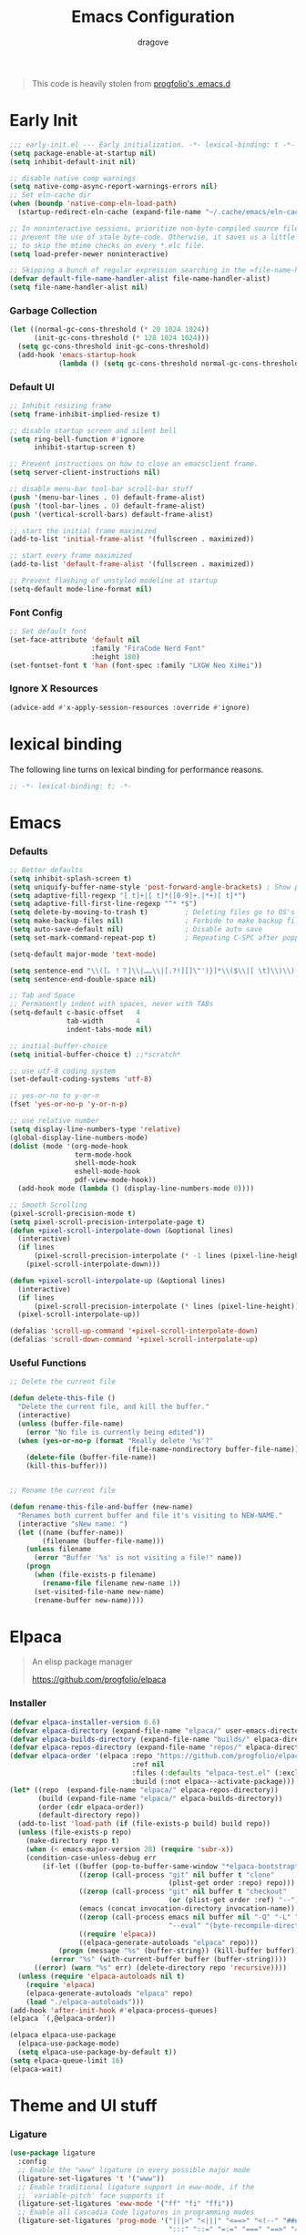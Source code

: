 #+title:  Emacs Configuration
#+author: dragove
#+startup: overview
#+property: header-args :mkdirp yes :tangle ~/.emacs.d/init.el :results silent :noweb yes
#+auto_tangle: t

#+begin_quote
This code is heavily stolen from [[https://github.com/progfolio/.emacs.d][progfolio's .emacs.d]]
#+end_quote

* Early Init
:PROPERTIES:
:header-args: :results silent :tangle ~/.emacs.d/early-init.el
:END:

#+begin_src emacs-lisp
;;; early-init.el --- Early initialization. -*- lexical-binding: t -*-
(setq package-enable-at-startup nil)
(setq inhibit-default-init nil)

;; disable native comp warnings
(setq native-comp-async-report-warnings-errors nil)
;; Set eln-cache dir
(when (boundp 'native-comp-eln-load-path)
  (startup-redirect-eln-cache (expand-file-name "~/.cache/emacs/eln-cache/" user-emacs-directory)))

;; In noninteractive sessions, prioritize non-byte-compiled source files to
;; prevent the use of stale byte-code. Otherwise, it saves us a little IO time
;; to skip the mtime checks on every *.elc file.
(setq load-prefer-newer noninteractive)

;; Skipping a bunch of regular expression searching in the =file-name-handler-alist= should improve start time.
(defvar default-file-name-handler-alist file-name-handler-alist)
(setq file-name-handler-alist nil)
#+end_src

*** Garbage Collection
#+begin_src emacs-lisp
(let ((normal-gc-cons-threshold (* 20 1024 1024))
      (init-gc-cons-threshold (* 128 1024 1024)))
  (setq gc-cons-threshold init-gc-cons-threshold)
  (add-hook 'emacs-startup-hook
            (lambda () (setq gc-cons-threshold normal-gc-cons-threshold))))
#+end_src

*** Default UI
#+begin_src emacs-lisp
;; Inhibit resizing frame
(setq frame-inhibit-implied-resize t)

;; disable startup screen and silent bell
(setq ring-bell-function #'ignore
      inhibit-startup-screen t)

;; Prevent instructions on how to close an emacsclient frame.
(setq server-client-instructions nil)

;; disable menu-bar tool-bar scroll-bar stuff
(push '(menu-bar-lines . 0) default-frame-alist)
(push '(tool-bar-lines . 0) default-frame-alist)
(push '(vertical-scroll-bars) default-frame-alist)

;; start the initial frame maximized
(add-to-list 'initial-frame-alist '(fullscreen . maximized))

;; start every frame maximized
(add-to-list 'default-frame-alist '(fullscreen . maximized))

;; Prevent flashing of unstyled modeline at startup
(setq-default mode-line-format nil)
#+end_src

*** Font Config
#+begin_src emacs-lisp
;; Set default font
(set-face-attribute 'default nil
                    :family "FiraCode Nerd Font"
                    :height 180)
(set-fontset-font t 'han (font-spec :family "LXGW Neo XiHei"))
#+end_src

*** Ignore X Resources
#+begin_src emacs-lisp
(advice-add #'x-apply-session-resources :override #'ignore)
#+end_src

* lexical binding
The following line turns on lexical binding for performance reasons.
#+begin_src emacs-lisp
;; -*- lexical-binding: t; -*-
#+end_src

* Emacs
*** Defaults
#+begin_src emacs-lisp
;; Better defaults
(setq inhibit-splash-screen t)
(setq uniquify-buffer-name-style 'post-forward-angle-brackets) ; Show path if names are same
(setq adaptive-fill-regexp "[ t]+|[ t]*([0-9]+.|*+)[ t]*")
(setq adaptive-fill-first-line-regexp "^* *$")
(setq delete-by-moving-to-trash t)         ; Deleting files go to OS's trash folder
(setq make-backup-files nil)               ; Forbide to make backup files
(setq auto-save-default nil)               ; Disable auto save
(setq set-mark-command-repeat-pop t)       ; Repeating C-SPC after popping mark pops it again

(setq-default major-mode 'text-mode)

(setq sentence-end "\\([。！？]\\|……\\|[.?!][]\"')}]*\\($\\|[ \t]\\)\\)[ \t\n]*")
(setq sentence-end-double-space nil)

;; Tab and Space
;; Permanently indent with spaces, never with TABs
(setq-default c-basic-offset   4
              tab-width        4
              indent-tabs-mode nil)

;; initial-buffer-choice
(setq initial-buffer-choice t) ;;*scratch*

;; use utf-8 coding system
(set-default-coding-systems 'utf-8)

;; yes-or-no to y-or-n
(fset 'yes-or-no-p 'y-or-n-p)

;; use relative number
(setq display-line-numbers-type 'relative)
(global-display-line-numbers-mode)
(dolist (mode '(org-mode-hook
                term-mode-hook
                shell-mode-hook
                eshell-mode-hook
                pdf-view-mode-hook))
  (add-hook mode (lambda () (display-line-numbers-mode 0))))

;; Smooth Scrolling
(pixel-scroll-precision-mode t)
(setq pixel-scroll-precision-interpolate-page t)
(defun +pixel-scroll-interpolate-down (&optional lines)
  (interactive)
  (if lines
      (pixel-scroll-precision-interpolate (* -1 lines (pixel-line-height)))
    (pixel-scroll-interpolate-down)))

(defun +pixel-scroll-interpolate-up (&optional lines)
  (interactive)
  (if lines
      (pixel-scroll-precision-interpolate (* lines (pixel-line-height))))
  (pixel-scroll-interpolate-up))

(defalias 'scroll-up-command '+pixel-scroll-interpolate-down)
(defalias 'scroll-down-command '+pixel-scroll-interpolate-up)
#+end_src

*** Useful Functions

#+begin_src emacs-lisp
;; Delete the current file

(defun delete-this-file ()
  "Delete the current file, and kill the buffer."
  (interactive)
  (unless (buffer-file-name)
    (error "No file is currently being edited"))
  (when (yes-or-no-p (format "Really delete '%s'?"
                             (file-name-nondirectory buffer-file-name)))
    (delete-file (buffer-file-name))
    (kill-this-buffer)))


;; Rename the current file

(defun rename-this-file-and-buffer (new-name)
  "Renames both current buffer and file it's visiting to NEW-NAME."
  (interactive "sNew name: ")
  (let ((name (buffer-name))
        (filename (buffer-file-name)))
    (unless filename
      (error "Buffer '%s' is not visiting a file!" name))
    (progn
      (when (file-exists-p filename)
        (rename-file filename new-name 1))
      (set-visited-file-name new-name)
      (rename-buffer new-name))))
#+end_src

* Elpaca
#+begin_quote
An elisp package manager

https://github.com/progfolio/elpaca
#+end_quote
*** Installer
#+begin_src emacs-lisp
(defvar elpaca-installer-version 0.6)
(defvar elpaca-directory (expand-file-name "elpaca/" user-emacs-directory))
(defvar elpaca-builds-directory (expand-file-name "builds/" elpaca-directory))
(defvar elpaca-repos-directory (expand-file-name "repos/" elpaca-directory))
(defvar elpaca-order '(elpaca :repo "https://github.com/progfolio/elpaca.git"
                              :ref nil
                              :files (:defaults "elpaca-test.el" (:exclude "extensions"))
                              :build (:not elpaca--activate-package)))
(let* ((repo  (expand-file-name "elpaca/" elpaca-repos-directory))
       (build (expand-file-name "elpaca/" elpaca-builds-directory))
       (order (cdr elpaca-order))
       (default-directory repo))
  (add-to-list 'load-path (if (file-exists-p build) build repo))
  (unless (file-exists-p repo)
    (make-directory repo t)
    (when (< emacs-major-version 28) (require 'subr-x))
    (condition-case-unless-debug err
        (if-let ((buffer (pop-to-buffer-same-window "*elpaca-bootstrap*"))
                 ((zerop (call-process "git" nil buffer t "clone"
                                       (plist-get order :repo) repo)))
                 ((zerop (call-process "git" nil buffer t "checkout"
                                       (or (plist-get order :ref) "--"))))
                 (emacs (concat invocation-directory invocation-name))
                 ((zerop (call-process emacs nil buffer nil "-Q" "-L" "." "--batch"
                                       "--eval" "(byte-recompile-directory \".\" 0 'force)")))
                 ((require 'elpaca))
                 ((elpaca-generate-autoloads "elpaca" repo)))
            (progn (message "%s" (buffer-string)) (kill-buffer buffer))
          (error "%s" (with-current-buffer buffer (buffer-string))))
      ((error) (warn "%s" err) (delete-directory repo 'recursive))))
  (unless (require 'elpaca-autoloads nil t)
    (require 'elpaca)
    (elpaca-generate-autoloads "elpaca" repo)
    (load "./elpaca-autoloads")))
(add-hook 'after-init-hook #'elpaca-process-queues)
(elpaca `(,@elpaca-order))

(elpaca elpaca-use-package
  (elpaca-use-package-mode)
  (setq elpaca-use-package-by-default t))
(setq elpaca-queue-limit 16)
(elpaca-wait)
#+end_src
* Theme and UI stuff
*** Ligature
#+begin_src emacs-lisp
(use-package ligature
  :config
  ;; Enable the "www" ligature in every possible major mode
  (ligature-set-ligatures 't '("www"))
  ;; Enable traditional ligature support in eww-mode, if the
  ;; `variable-pitch' face supports it
  (ligature-set-ligatures 'eww-mode '("ff" "fi" "ffi"))
  ;; Enable all Cascadia Code ligatures in programming modes
  (ligature-set-ligatures 'prog-mode '("|||>" "<|||" "<==>" "<!--" "####" "~~>" "***" "||=" "||>"
                                       ":::" "::=" "=:=" "===" "==>" "=!=" "=>>" "=<<" "=/=" "!=="
                                       "!!." ">=>" ">>=" ">>>" ">>-" ">->" "->>" "-->" "---" "-<<"
                                       "<~~" "<~>" "<*>" "<||" "<|>" "<$>" "<==" "<=>" "<=<" "<->"
                                       "<--" "<-<" "<<=" "<<-" "<<<" "<+>" "</>" "###" "#_(" "..<"
                                       "..." "+++" "/==" "///" "_|_" "www" "&&" "^=" "~~" "~@" "~="
                                       "~>" "~-" "**" "*>" "*/" "||" "|}" "|]" "|=" "|>" "|-" "{|"
                                       "[|" "]#" "::" ":=" ":>" ":<" "$>" "==" "=>" "!=" "!!" ">:"
                                       ">=" ">>" ">-" "-~" "-|" "->" "--" "-<" "<~" "<*" "<|" "<:"
                                       "<$" "<=" "<>" "<-" "<<" "<+" "</" "#{" "#[" "#:" "#=" "#!"
                                       "##" "#(" "#?" "#_" "%%" ".=" ".-" ".." ".?" "+>" "++" "?:"
                                       "?=" "?." "??" ";;" "/*" "/=" "/>" "//" "__" "~~" "(*" "*)"
                                       "\\\\" "://"))
  ;; Enables ligature checks globally in all buffers. You can also do it
  ;; per mode with `ligature-mode'.
  (global-ligature-mode t))
#+end_src

*** Theme
Catppuccin Theme
#+begin_src emacs-lisp
(use-package catppuccin-theme
  :config
  (setq catppuccin-flavor 'frappe)
  (load-theme 'catppuccin :no-confirm))
#+end_src
*** Modeline
#+begin_src emacs-lisp
(use-package nerd-icons)
(use-package doom-modeline
  :ensure t
  :after catppuccin-theme
  :custom
  (nerd-icons-color-icons nil)
  :init
  (set-face-background 'mode-line "base")
  (set-face-background 'mode-line-inactive "base")
  (doom-modeline-mode 1))
#+end_src
*** Tab Bar
#+begin_src emacs-lisp
(use-package tab-bar
  :elpaca nil
  :custom
  (tab-bar-new-tab-to 'rightmost)
  (tab-bar-show 1) ;; hide bar if <= 1 tabs open
  (tab-bar-close-button-show nil) ;; hide tab close / X button
  (tab-bar-tab-hints t) ;; show tab numbers
  (tab-bar-separator "")
  (tab-bar-new-tab-choice "*scratch*")
  (tab-bar-tab-name-truncated-max 20)
  (tab-bar-format '(tab-bar-format-menu-bar tab-bar-format-tabs tab-bar-separator))
  (tab-bar-tab-name-format-function
   (lambda (tab i)
     (let ((face (funcall tab-bar-tab-face-function tab)))
       (concat
        (propertize " " 'face face)
        (propertize (number-to-string i) 'face `(:inherit ,face :weight ultra-bold :underline t))
        (propertize (concat " " (alist-get 'name tab) " ") 'face face)))))
  ;; don't use :custom-face
  :hook (window-setup . tab-bar-mode))
#+end_src
*** Ace Window
#+begin_src emacs-lisp
(use-package ace-window
  :bind (("M-o" . ace-window)))
#+end_src
*** Helpful
#+begin_src emacs-lisp
(use-package helpful
  :bind (([remap describe-function] . helpful-callable)
         ([remap describe-command]  . helpful-command)
         ([remap describe-variable] . helpful-variable)
         ([remap describe-key]      . helpful-key)
         ([remap describe-symbol]   . helpful-symbol)
         ("C-c C-d"                 . helpful-at-point)
         :map helpful-mode-map
         ("r"                       . remove-hook-at-point))
  :hook (helpful-mode . cursor-sensor-mode) ; for remove-advice button
  :init
  (with-no-warnings
    (with-eval-after-load 'counsel
      (setq counsel-describe-function-function #'helpful-callable
            counsel-describe-variable-function #'helpful-variable
            counsel-describe-symbol-function #'helpful-symbol
            counsel-descbinds-function #'helpful-callable))

    (with-eval-after-load 'apropos
      ;; patch apropos buttons to call helpful instead of help
      (dolist (fun-bt '(apropos-function apropos-macro apropos-command))
        (button-type-put
         fun-bt 'action
         (lambda (button)
           (helpful-callable (button-get button 'apropos-symbol)))))
      (dolist (var-bt '(apropos-variable apropos-user-option))
        (button-type-put
         var-bt 'action
         (lambda (button)
           (helpful-variable (button-get button 'apropos-symbol)))))))
  :config
  (with-no-warnings
    ;; Open the buffer in other window
    (defun my-helpful--navigate (button)
      "Navigate to the path this BUTTON represents."
      (find-file-other-window (substring-no-properties (button-get button 'path)))
      ;; We use `get-text-property' to work around an Emacs 25 bug:
      (-when-let (pos (get-text-property button 'position
                                         (marker-buffer button)))
        (helpful--goto-char-widen pos)))
    (advice-add #'helpful--navigate :override #'my-helpful--navigate)))
#+end_src
*** Which Key
#+begin_src emacs-lisp
(use-package which-key
  :init (which-key-mode))
#+end_src
*** Pulsar
#+begin_src emacs-lisp
(use-package pulsar
  :config
  (pulsar-global-mode))
#+end_src
*** Command Log
#+begin_src emacs-lisp
(use-package command-log-mode)
#+end_src
* Editing
*** Auto Save
#+begin_src emacs-lisp
(use-package super-save
  :ensure t
  :config
  (super-save-mode +1)
  (add-to-list 'super-save-triggers 'ace-window)
  (add-to-list 'super-save-hook-triggers 'find-file-hook)
  (setq super-save-remote-files nil))
#+end_src
*** Editor Config
#+begin_src emacs-lisp
(use-package editorconfig
  :ensure t
  :config
  (editorconfig-mode 1))
#+end_src
*** Auto Tangle Mode
#+begin_src emacs-lisp
(use-package org-auto-tangle
  :defer t
  :hook (org-mode . org-auto-tangle-mode))
#+end_src
*** Auto Format
#+begin_src emacs-lisp
(use-package apheleia
  :init
  (apheleia-global-mode +1))
#+end_src
*** Auto Pair
#+begin_src emacs-lisp
(use-package elec-pair
  :elpaca nil
  :ensure nil
  :hook (after-init . electric-pair-mode)
  :init (setq electric-pair-inhibit-predicate 'electric-pair-conservative-inhibit))
#+end_src
*** Meow
#+begin_src emacs-lisp
(defun meow-setup ()
  (setq meow-cheatsheet-layout meow-cheatsheet-layout-qwerty)
  (meow-define-keys
      'insert '("C-o" . meow-open-below))
  (meow-motion-overwrite-define-key
   '("j" . meow-next)
   '("k" . meow-prev)
   '("<escape>" . ignore))
  (meow-leader-define-key
   ;; SPC j/k will run the original command in MOTION state.
   '("j" . "H-j")
   '("k" . "H-k")
   ;; Use SPC (0-9) for digit arguments.
   '("1" . meow-digit-argument)
   '("2" . meow-digit-argument)
   '("3" . meow-digit-argument)
   '("4" . meow-digit-argument)
   '("5" . meow-digit-argument)
   '("6" . meow-digit-argument)
   '("7" . meow-digit-argument)
   '("8" . meow-digit-argument)
   '("9" . meow-digit-argument)
   '("0" . meow-digit-argument)
   '("/" . meow-keypad-describe-key)
   '("?" . meow-cheatsheet))
  (meow-normal-define-key
   '("0" . meow-expand-0)
   '("9" . meow-expand-9)
   '("8" . meow-expand-8)
   '("7" . meow-expand-7)
   '("6" . meow-expand-6)
   '("5" . meow-expand-5)
   '("4" . meow-expand-4)
   '("3" . meow-expand-3)
   '("2" . meow-expand-2)
   '("1" . meow-expand-1)
   '("-" . negative-argument)
   '(";" . meow-reverse)
   '("," . meow-inner-of-thing)
   '("." . meow-bounds-of-thing)
   '("[" . meow-beginning-of-thing)
   '("]" . meow-end-of-thing)
   '("a" . meow-append)
   '("A" . meow-open-below)
   '("b" . meow-back-word)
   '("B" . meow-back-symbol)
   '("c" . meow-change)
   '("d" . meow-delete)
   '("D" . meow-backward-delete)
   '("e" . meow-next-word)
   '("E" . meow-next-symbol)
   '("f" . meow-find)
   '("g" . meow-cancel-selection)
   '("G" . meow-grab)
   '("h" . meow-left)
   '("H" . meow-left-expand)
   '("i" . meow-insert)
   '("I" . meow-open-above)
   '("j" . meow-next)
   '("J" . meow-next-expand)
   '("k" . meow-prev)
   '("K" . meow-prev-expand)
   '("l" . meow-right)
   '("L" . meow-right-expand)
   '("m" . meow-join)
   '("n" . meow-search)
   '("o" . meow-block)
   '("O" . meow-to-block)
   '("p" . meow-yank)
   '("q" . meow-quit)
   '("Q" . meow-goto-line)
   '("r" . meow-replace)
   '("R" . meow-swap-grab)
   '("s" . meow-kill)
   '("t" . meow-till)
   '("u" . meow-undo)
   '("U" . meow-undo-in-selection)
   '("v" . meow-visit)
   '("w" . meow-mark-word)
   '("W" . meow-mark-symbol)
   '("x" . meow-line)
   '("X" . meow-goto-line)
   '("y" . meow-save)
   '("Y" . meow-sync-grab)
   '("z" . meow-pop-selection)
   '("'" . repeat)
   '("<escape>" . ignore)))

(use-package meow
  :init (meow-global-mode)
  :custom
  (meow-esc-delay 0.01)
  (meow-selection-command-fallback
   '((meow-replace . meow-yank)
     (meow-reverse . back-to-indentation)
     (meow-change . meow-change-char)
     (meow-pop-selection . meow-pop-grab)
     (meow-beacon-change . meow-beacon-change-char)
     (meow-cancel . keyboard-quit)
     (meow-delete . meow-C-d)))
  (meow-char-thing-table
   '((?\( . round)
     (?\) . round)
     (?\" .  string)
     (?\[ . square)
     (?\] . square)
     (?<  . angle)
     (?>  . angle)
     (?{  . curly)
     (?}  . curly)
     (?s  . symbol)
     (?f  . defun)
     (?w  . window)
     (?l  . line)
     (?b  . buffer)
     (?p  . paragraph)))
  :config (meow-setup))
#+end_src
*** Vertico
#+begin_src emacs-lisp
;; Enable vertico
(use-package vertico
  :init
  (vertico-mode)

  ;; Different scroll margin
  ;; (setq vertico-scroll-margin 0)

  ;; Show more candidates
  ;; (setq vertico-count 20)

  ;; Grow and shrink the Vertico minibuffer
  ;; (setq vertico-resize t)

  ;; Optionally enable cycling for `vertico-next' and `vertico-previous'.
  ;; (setq vertico-cycle t)
  )

;; Persist history over Emacs restarts. Vertico sorts by history position.
(use-package savehist
  :elpaca nil
  :init
  (savehist-mode))

;; A few more useful configurations...
(use-package emacs
  :elpaca nil
  :init
  ;; Add prompt indicator to `completing-read-multiple'.
  ;; We display [CRM<separator>], e.g., [CRM,] if the separator is a comma.
  (defun crm-indicator (args)
    (cons (format "[CRM%s] %s"
                  (replace-regexp-in-string
                   "\\`\\[.*?]\\*\\|\\[.*?]\\*\\'" ""
                   crm-separator)
                  (car args))
          (cdr args)))
  (advice-add #'completing-read-multiple :filter-args #'crm-indicator)

  ;; Do not allow the cursor in the minibuffer prompt
  (setq minibuffer-prompt-properties
        '(read-only t cursor-intangible t face minibuffer-prompt))
  (add-hook 'minibuffer-setup-hook #'cursor-intangible-mode)

  ;; Emacs 28: Hide commands in M-x which do not work in the current mode.
  ;; Vertico commands are hidden in normal buffers.
  ;; (setq read-extended-command-predicate
  ;;       #'command-completion-default-include-p)

  ;; Enable recursive minibuffers
  (setq enable-recursive-minibuffers t))
#+end_src

*** Orderless
#+begin_src emacs-lisp
(use-package orderless
  :init
  ;; Configure a custom style dispatcher (see the Consult wiki)
  ;; (setq orderless-style-dispatchers '(+orderless-consult-dispatch orderless-affix-dispatch)
  ;;       orderless-component-separator #'orderless-escapable-split-on-space)
  (setq completion-styles '(orderless basic)
        completion-category-defaults nil
        completion-category-overrides '((file (styles partial-completion)))))
;; Use `consult-completion-in-region' if Vertico is enabled.
;; Otherwise use the default `completion--in-region' function.
(setq completion-in-region-function
      (lambda (&rest args)
        (apply (if vertico-mode
                   #'consult-completion-in-region
                 #'completion--in-region)
               args)))
#+end_src

*** Marginalia
#+begin_src emacs-lisp
(use-package marginalia
  :ensure t
  :config
  (marginalia-mode))
#+end_src

*** Consult
#+begin_src emacs-lisp
;; Example configuration for Consult
(use-package consult
  ;; Replace bindings. Lazily loaded due by `use-package'.
  :bind (;; C-c bindings in `mode-specific-map'
         ("C-c M-x" . consult-mode-command)
         ("C-c h" . consult-history)
         ("C-c k" . consult-kmacro)
         ("C-c m" . consult-man)
         ("C-c i" . consult-info)
         ([remap Info-search] . consult-info)
         ;; C-x bindings in `ctl-x-map'
         ("C-x M-:" . consult-complex-command)     ;; orig. repeat-complex-command
         ("C-x b" . consult-buffer)                ;; orig. switch-to-buffer
         ("C-x 4 b" . consult-buffer-other-window) ;; orig. switch-to-buffer-other-window
         ("C-x 5 b" . consult-buffer-other-frame)  ;; orig. switch-to-buffer-other-frame
         ("C-x r b" . consult-bookmark)            ;; orig. bookmark-jump
         ("C-x p b" . consult-project-buffer)      ;; orig. project-switch-to-buffer
         ;; Custom M-# bindings for fast register access
         ("M-#" . consult-register-load)
         ("M-'" . consult-register-store)          ;; orig. abbrev-prefix-mark (unrelated)
         ("C-M-#" . consult-register)
         ;; Other custom bindings
         ("M-y" . consult-yank-pop)                ;; orig. yank-pop
         ;; M-g bindings in `goto-map'
         ("M-g e" . consult-compile-error)
         ("M-g f" . consult-flymake)               ;; Alternative: consult-flycheck
         ("M-g g" . consult-goto-line)             ;; orig. goto-line
         ("M-g M-g" . consult-goto-line)           ;; orig. goto-line
         ("M-g o" . consult-outline)               ;; Alternative: consult-org-heading
         ("M-g m" . consult-mark)
         ("M-g k" . consult-global-mark)
         ("M-g i" . consult-imenu)
         ("M-g I" . consult-imenu-multi)
         ;; M-s bindings in `search-map'
         ("M-s d" . consult-find)
         ("M-s D" . consult-locate)
         ("M-s g" . consult-grep)
         ("M-s G" . consult-git-grep)
         ("M-s r" . consult-ripgrep)
         ("M-s l" . consult-line)
         ("M-s L" . consult-line-multi)
         ("M-s k" . consult-keep-lines)
         ("M-s u" . consult-focus-lines)
         ;; Isearch integration
         ("M-s e" . consult-isearch-history)
         :map isearch-mode-map
         ("M-e" . consult-isearch-history)         ;; orig. isearch-edit-string
         ("M-s e" . consult-isearch-history)       ;; orig. isearch-edit-string
         ("M-s l" . consult-line)                  ;; needed by consult-line to detect isearch
         ("M-s L" . consult-line-multi)            ;; needed by consult-line to detect isearch
         ;; Minibuffer history
         :map minibuffer-local-map
         ("M-s" . consult-history)                 ;; orig. next-matching-history-element
         ("M-r" . consult-history))                ;; orig. previous-matching-history-element

  ;; Enable automatic preview at point in the *Completions* buffer. This is
  ;; relevant when you use the default completion UI.
  :hook (completion-list-mode . consult-preview-at-point-mode)

  ;; The :init configuration is always executed (Not lazy)
  :init

  ;; Optionally configure the register formatting. This improves the register
  ;; preview for `consult-register', `consult-register-load',
  ;; `consult-register-store' and the Emacs built-ins.
  (setq register-preview-delay 0.5
        register-preview-function #'consult-register-format)

  ;; Optionally tweak the register preview window.
  ;; This adds thin lines, sorting and hides the mode line of the window.
  (advice-add #'register-preview :override #'consult-register-window)

  ;; Use Consult to select xref locations with preview
  (setq xref-show-xrefs-function #'consult-xref
        xref-show-definitions-function #'consult-xref)

  ;; Configure other variables and modes in the :config section,
  ;; after lazily loading the package.
  :config

  ;; Optionally configure preview. The default value
  ;; is 'any, such that any key triggers the preview.
  ;; (setq consult-preview-key 'any)
  ;; (setq consult-preview-key "M-.")
  ;; (setq consult-preview-key '("S-<down>" "S-<up>"))
  ;; For some commands and buffer sources it is useful to configure the
  ;; :preview-key on a per-command basis using the `consult-customize' macro.
  (consult-customize
   consult-theme :preview-key '(:debounce 0.2 any)
   consult-ripgrep consult-git-grep consult-grep
   consult-bookmark consult-recent-file consult-xref
   consult--source-bookmark consult--source-file-register
   consult--source-recent-file consult--source-project-recent-file
   ;; :preview-key "M-."
   :preview-key '(:debounce 0.4 any))

  ;; Optionally configure the narrowing key.
  ;; Both < and C-+ work reasonably well.
  (setq consult-narrow-key "<") ;; "C-+"

  ;; Optionally make narrowing help available in the minibuffer.
  ;; You may want to use `embark-prefix-help-command' or which-key instead.
  ;; (define-key consult-narrow-map (vconcat consult-narrow-key "?") #'consult-narrow-help)

  ;; By default `consult-project-function' uses `project-root' from project.el.
  ;; Optionally configure a different project root function.
  ;;;; 1. project.el (the default)
  ;; (setq consult-project-function #'consult--default-project--function)
  ;;;; 2. vc.el (vc-root-dir)
  ;; (setq consult-project-function (lambda (_) (vc-root-dir)))
  ;;;; 3. locate-dominating-file
  ;; (setq consult-project-function (lambda (_) (locate-dominating-file "." ".git")))
  ;;;; 4. projectile.el (projectile-project-root)
  ;; (autoload 'projectile-project-root "projectile")
  ;; (setq consult-project-function (lambda (_) (projectile-project-root)))
  ;;;; 5. No project support
  ;; (setq consult-project-function nil)
  )
#+end_src

*** Embark
#+begin_src emacs-lisp
(use-package embark
  :ensure t
  :bind
  (("C-." . embark-act)         ;; pick some comfortable binding
   ("C-;" . embark-dwim)        ;; good alternative: M-.
   ("C-h B" . embark-bindings)) ;; alternative for `describe-bindings'

  :init

  ;; Optionally replace the key help with a completing-read interface
  (setq prefix-help-command #'embark-prefix-help-command)

  ;; Show the Embark target at point via Eldoc.  You may adjust the Eldoc
  ;; strategy, if you want to see the documentation from multiple providers.
  (add-hook 'eldoc-documentation-functions #'embark-eldoc-first-target)
  ;; (setq eldoc-documentation-strategy #'eldoc-documentation-compose-eagerly)

  :config

  ;; Hide the mode line of the Embark live/completions buffers
  (add-to-list 'display-buffer-alist
               '("\\`\\*Embark Collect \\(Live\\|Completions\\)\\*"
                 nil
                 (window-parameters (mode-line-format . none)))))

;; Consult users will also want the embark-consult package.
(use-package embark-consult
  :ensure t ; only need to install it, embark loads it after consult if found
  :hook
  (embark-collect-mode . consult-preview-at-point-mode))
#+end_src

*** Corfu
#+begin_src emacs-lisp
(use-package corfu
  ;; Optional customizations
  :custom
  ;; (corfu-cycle t)                ;; Enable cycling for `corfu-next/previous'
  (corfu-auto t)                 ;; Enable auto completion
  ;; (corfu-separator ?\s)          ;; Orderless field separator
  ;; (corfu-quit-at-boundary nil)   ;; Never quit at completion boundary
  (corfu-quit-no-match 'separator)  ;; Never quit, even if there is no match
  ;; (corfu-preview-current nil)    ;; Disable current candidate preview
  ;; (corfu-preselect 'prompt)      ;; Preselect the prompt
  ;; (corfu-on-exact-match nil)     ;; Configure handling of exact matches
  ;; (corfu-scroll-margin 5)        ;; Use scroll margin
  
  ;; Enable Corfu only for certain modes.
  ;; :hook ((prog-mode . corfu-mode)
  ;;        (shell-mode . corfu-mode)
  ;;        (eshell-mode . corfu-mode))

  ;; Recommended: Enable Corfu globally.
  ;; This is recommended since Dabbrev can be used globally (M-/).
  ;; See also `corfu-exclude-modes'.
  :init
  (global-corfu-mode)
  :config
  (add-hook 'meow-insert-exit-hook 'corfu-quit))

;; A few more useful configurations...
(use-package emacs
  :elpaca nil
  :init
  ;; TAB cycle if there are only few candidates
  (setq completion-cycle-threshold 3)

  ;; Emacs 28: Hide commands in M-x which do not apply to the current mode.
  ;; Corfu commands are hidden, since they are not supposed to be used via M-x.
  ;; (setq read-extended-command-predicate
  ;;       #'command-completion-default-include-p)

  ;; Enable indentation+completion using the TAB key.
  ;; `completion-at-point' is often bound to M-TAB.
  (setq tab-always-indent 'complete))
(use-package kind-icon
  :ensure t
  :after corfu
  :custom
  ;; (corfu-scroll-margin 5)        ;; Use scroll margin
  (kind-icon-use-icons nil)
  (kind-icon-mapping
   `(
     (array ,(nerd-icons-codicon "nf-cod-symbol_array") :face font-lock-type-face)
     (boolean ,(nerd-icons-codicon "nf-cod-symbol_boolean") :face font-lock-builtin-face)
     (class ,(nerd-icons-codicon "nf-cod-symbol_class") :face font-lock-type-face)
     (color ,(nerd-icons-codicon "nf-cod-symbol_color") :face success)
     (command ,(nerd-icons-codicon "nf-cod-terminal") :face default)
     (constant ,(nerd-icons-codicon "nf-cod-symbol_constant") :face font-lock-constant-face)
     (constructor ,(nerd-icons-codicon "nf-cod-triangle_right") :face font-lock-function-name-face)
     (enummember ,(nerd-icons-codicon "nf-cod-symbol_enum_member") :face font-lock-builtin-face)
     (enum-member ,(nerd-icons-codicon "nf-cod-symbol_enum_member") :face font-lock-builtin-face)
     (enum ,(nerd-icons-codicon "nf-cod-symbol_enum") :face font-lock-builtin-face)
     (event ,(nerd-icons-codicon "nf-cod-symbol_event") :face font-lock-warning-face)
     (field ,(nerd-icons-codicon "nf-cod-symbol_field") :face font-lock-variable-name-face)
     (file ,(nerd-icons-codicon "nf-cod-symbol_file") :face font-lock-string-face)
     (folder ,(nerd-icons-codicon "nf-cod-folder") :face font-lock-doc-face)
     (interface ,(nerd-icons-codicon "nf-cod-symbol_interface") :face font-lock-type-face)
     (keyword ,(nerd-icons-codicon "nf-cod-symbol_keyword") :face font-lock-keyword-face)
     (macro ,(nerd-icons-codicon "nf-cod-symbol_misc") :face font-lock-keyword-face)
     (magic ,(nerd-icons-codicon "nf-cod-wand") :face font-lock-builtin-face)
     (method ,(nerd-icons-codicon "nf-cod-symbol_method") :face font-lock-function-name-face)
     (function ,(nerd-icons-codicon "nf-cod-symbol_method") :face font-lock-function-name-face)
     (module ,(nerd-icons-codicon "nf-cod-file_submodule") :face font-lock-preprocessor-face)
     (numeric ,(nerd-icons-codicon "nf-cod-symbol_numeric") :face font-lock-builtin-face)
     (operator ,(nerd-icons-codicon "nf-cod-symbol_operator") :face font-lock-comment-delimiter-face)
     (param ,(nerd-icons-codicon "nf-cod-symbol_parameter") :face default)
     (property ,(nerd-icons-codicon "nf-cod-symbol_property") :face font-lock-variable-name-face)
     (reference ,(nerd-icons-codicon "nf-cod-references") :face font-lock-variable-name-face)
     (snippet ,(nerd-icons-codicon "nf-cod-symbol_snippet") :face font-lock-string-face)
     (string ,(nerd-icons-codicon "nf-cod-symbol_string") :face font-lock-string-face)
     (struct ,(nerd-icons-codicon "nf-cod-symbol_structure") :face font-lock-variable-name-face)
     (text ,(nerd-icons-codicon "nf-cod-text_size") :face font-lock-doc-face)
     (typeparameter ,(nerd-icons-codicon "nf-cod-list_unordered") :face font-lock-type-face)
     (type-parameter ,(nerd-icons-codicon "nf-cod-list_unordered") :face font-lock-type-face)
     (unit ,(nerd-icons-codicon "nf-cod-symbol_ruler") :face font-lock-constant-face)
     (value ,(nerd-icons-codicon "nf-cod-symbol_field") :face font-lock-builtin-face)
     (variable ,(nerd-icons-codicon "nf-cod-symbol_variable") :face font-lock-variable-name-face)
     (t ,(nerd-icons-codicon "nf-cod-code") :face font-lock-warning-face)))
  :config
  (add-to-list 'corfu-margin-formatters #'kind-icon-margin-formatter))
#+end_src

*** Cape
#+begin_src emacs-lisp
;; Add extensions
(use-package cape
  ;; Bind dedicated completion commands
  ;; Alternative prefix keys: C-c p, M-p, M-+, ...
  :bind (("C-c p p" . completion-at-point) ;; capf
         ("C-c p t" . complete-tag)        ;; etags
         ("C-c p d" . cape-dabbrev)        ;; or dabbrev-completion
         ("C-c p h" . cape-history)
         ("C-c p f" . cape-file)
         ("C-c p k" . cape-keyword)
         ("C-c p s" . cape-symbol)
         ("C-c p a" . cape-abbrev)
         ("C-c p l" . cape-line)
         ("C-c p w" . cape-dict)
         ("C-c p \\" . cape-tex)
         ("C-c p _" . cape-tex)
         ("C-c p ^" . cape-tex)
         ("C-c p &" . cape-sgml)
         ("C-c p r" . cape-rfc1345))
  :init
  ;; Add `completion-at-point-functions', used by `completion-at-point'.
  ;; NOTE: The order matters!
  (add-to-list 'completion-at-point-functions #'cape-dabbrev)
  (add-to-list 'completion-at-point-functions #'cape-file)
  (add-to-list 'completion-at-point-functions #'cape-elisp-block)
  ;;(add-to-list 'completion-at-point-functions #'cape-history)
  ;;(add-to-list 'completion-at-point-functions #'cape-keyword)
  ;;(add-to-list 'completion-at-point-functions #'cape-tex)
  ;;(add-to-list 'completion-at-point-functions #'cape-sgml)
  ;;(add-to-list 'completion-at-point-functions #'cape-rfc1345)
  ;;(add-to-list 'completion-at-point-functions #'cape-abbrev)
  ;;(add-to-list 'completion-at-point-functions #'cape-dict)
  ;;(add-to-list 'completion-at-point-functions #'cape-symbol)
  ;;(add-to-list 'completion-at-point-functions #'cape-line)
  )
#+end_src
*** Yasnippet
#+begin_src emacs-lisp
(use-package yasnippet
  :ensure t
  :config
  (yas-global-mode 1))

(use-package yasnippet-snippets
  :ensure t
  :after yasnippet)

#+end_src

*** Vundo
#+begin_src emacs-lisp
(use-package vundo
  :bind ("C-x u" . vundo)
  :config (setq vundo-glyph-alist vundo-unicode-symbols))
#+end_src

*** Avy
#+begin_src emacs-lisp
(use-package avy
  :bind (("C-:" . avy-goto-char)))
#+end_src
* Org Mode
*** Defaults
#+begin_src emacs-lisp
(use-package org
  :elpaca nil
  :custom
  (org-adapt-indentation nil)
  (org-hide-leading-stars t)
  (org-startup-folded t)
  (org-confirm-babel-evaluate nil)
  (org-ellipsis " ▾")
  (org-agenda-start-with-log-mode t)
  (org-log-done 'time)
  (org-log-into-drawer t)
  (org-image-actual-width nil)
  (org-display-remote-inline-images 'download)
  (org-edit-src-content-indentation 0)
  (org-plantuml-jar-path (expand-file-name "~/.local/share/emacs/plantuml.jar"))
  (org-todo-keywords
   (quote ((sequence "TODO(t)" "DOING(g)" "|" "DONE(d)"))))
  :config
  (org-babel-do-load-languages
   'org-babel-load-languages
   '((python . t)
     (emacs-lisp . t)
     (C . t)
     (scheme . t)
     (latex . t)
     (js . t)
     (plantuml . t)))
  (add-to-list 'org-src-lang-modes '("python" . python-ts))
  )
#+end_src
*** Org Modern
#+begin_src emacs-lisp
(use-package org-modern
  :config (with-eval-after-load 'org (global-org-modern-mode)))
#+end_src
*** Org Roam
#+begin_src emacs-lisp
(use-package org-roam
  :custom
  (org-roam-directory "~/Documents/roam")
  (org-roam-dailies-directory "daily/")
  :bind
  (("C-c n l" . org-roam-buffer-toggle)
   ("C-c n f" . org-roam-node-find)
   ("C-c n g" . org-roam-graph)
   ("C-c n i" . org-roam-node-insert)
   ("C-c n c" . org-roam-capture)
   ("C-c n j" . org-roam-dailies-capture-today))
  :config
  (org-roam-db-autosync-mode))
(use-package org-roam-ui
  :elpaca (:host github :repo "org-roam/org-roam-ui" :branch "main" :files ("*.el" "out"))
  :after org-roam
  :hook (after-init . org-roam-ui-mode)
  :config
  (setq org-roam-ui-sync-theme t
        org-roam-ui-follow t
        org-roam-ui-update-on-save t
        org-roam-ui-open-on-start t))
#+end_src
* Utilities
*** Diff Highlight
#+begin_src emacs-lisp
(use-package diff-hl
  :config
  (global-diff-hl-mode))
#+end_src
*** Magit
#+begin_src emacs-lisp
(use-package magit
  :bind (("C-M-g" . magit-status-here)))
#+end_src
*** Eat
#+begin_src emacs-lisp
(use-package eat
  :elpaca
  (:host "codeberg.org"
         :repo "akib/emacs-eat"
         :files ("*.el" ("term" "term/*.el") "*.texi"
                 "*.ti" ("terminfo/e" "terminfo/e/*")
                 ("terminfo/65" "terminfo/65/*")
                 ("integration" "integration/*")
                 (:exclude ".dir-locals.el" "*-tests.el"))))
#+end_src
* Programming Languages
*** Tree-Sitter
#+begin_src emacs-lisp
(use-package treesit
  :elpaca nil
  :custom
  (treesit-font-lock-level 4))
(use-package treesit-auto
  :config
  (global-treesit-auto-mode))
#+end_src
*** Scheme
#+begin_src emacs-lisp
(use-package geiser-chez
  :after (geiser)
  :config
  (setq geiser-chez-binary "chez")
  (add-hook 'scheme-mode-hook 'geiser-mode))
#+end_src
*** PlantUML
#+begin_src emacs-lisp
(use-package plantuml-mode
  :custom
  (plantuml-jar-path (expand-file-name "~/.local/share/emacs/plantuml.jar")))
#+end_src
*** Web
**** Emmet
#+begin_src emacs-lisp
(use-package emmet-mode
  :config
  (add-hook 'sgml-mode-hook 'emmet-mode)  ;; Auto-start on any markup modes
  (add-hook 'css-mode-hook  'emmet-mode)) ;; enable Emmet's css abbreviation.
#+end_src
**** Web Mode
#+begin_src emacs-lisp
(use-package web-mode
  :mode "\\.phtml\\'"
  :mode "\\.volt\\'"
  :mode "\\.html\\'"
  :mode "\\.svelte\\'"
  :custom
  ((web-mode-markup-indent-offset 2)
   (web-mode-code-indent-offset 2)
   (web-mode-css-indent-offset 2)))
(use-package rainbow-mode
  :config
  (add-hook 'css-mode-hook 'rainbow-mode))
#+end_src
**** JavaScript
#+begin_src emacs-lisp
(use-package js2-mode
  :mode "\\.js\\'"
  :config
  (add-hook 'js2-mode-hook 'electric-operator-mode)
  (add-hook 'js2-mode-hook 'flycheck-mode))
(use-package js2-refactor
  :diminish js2-refactor-mode
  :defer t
  :config
  (add-hook 'js2-mode-hook #'js2-refactor-mode)
  (js2r-add-keybindings-with-prefix "C-c C-m"))
(use-package js-doc)
(use-package rjsx-mode)
(use-package npm-mode
  :defer t
  :hook
  (js2-mode-hook  . npm-mode)
  (rjsx-mode-hook . npm-mode))
#+end_src
**** Typescript
#+begin_src emacs-lisp
(use-package tide
  :ensure t
  :hook ((typescript-ts-mode . tide-setup)
         (tsx-ts-mode . tide-setup)
         (typescript-ts-mode . tide-hl-identifier-mode)
         (before-save . tide-format-before-save)))
#+end_src

